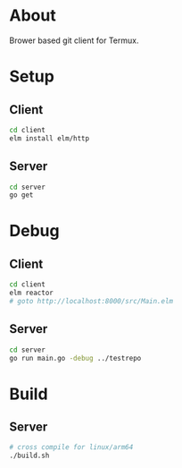 * About
Brower based git client for Termux.

* Setup
** Client
#+BEGIN_SRC sh
cd client
elm install elm/http
#+END_SRC

** Server
#+BEGIN_SRC sh
  cd server
  go get
#+END_SRC

* Debug
** Client
#+BEGIN_SRC sh
  cd client
  elm reactor
  # goto http://localhost:8000/src/Main.elm
#+END_SRC

** Server
#+BEGIN_SRC sh
  cd server
  go run main.go -debug ../testrepo
#+END_SRC

* Build
** Server
#+BEGIN_SRC sh
  # cross compile for linux/arm64
  ./build.sh
#+END_SRC
